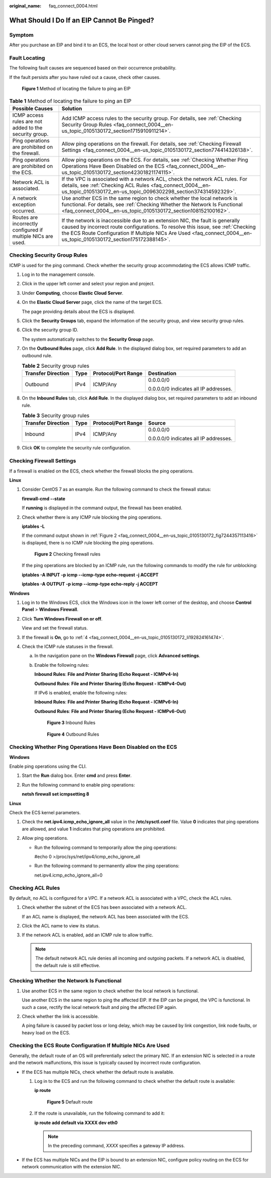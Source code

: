 :original_name: faq_connect_0004.html

.. _faq_connect_0004:

What Should I Do If an EIP Cannot Be Pinged?
============================================

Symptom
-------

After you purchase an EIP and bind it to an ECS, the local host or other cloud servers cannot ping the EIP of the ECS.

Fault Locating
--------------

The following fault causes are sequenced based on their occurrence probability.

If the fault persists after you have ruled out a cause, check other causes.


.. figure:: /_static/images/en-us_image_0000001223659800.png
   :alt: **Figure 1** Method of locating the failure to ping an EIP

   **Figure 1** Method of locating the failure to ping an EIP

.. table:: **Table 1** Method of locating the failure to ping an EIP

   +--------------------------------------------------------------+-------------------------------------------------------------------------------------------------------------------------------------------------------------------------------------------------------------------------------------------------------------------------------------------+
   | Possible Causes                                              | Solution                                                                                                                                                                                                                                                                                  |
   +==============================================================+===========================================================================================================================================================================================================================================================================================+
   | ICMP access rules are not added to the security group.       | Add ICMP access rules to the security group. For details, see :ref:`Checking Security Group Rules <faq_connect_0004__en-us_topic_0105130172_section1715910911214>`.                                                                                                                       |
   +--------------------------------------------------------------+-------------------------------------------------------------------------------------------------------------------------------------------------------------------------------------------------------------------------------------------------------------------------------------------+
   | Ping operations are prohibited on the firewall.              | Allow ping operations on the firewall. For details, see :ref:`Checking Firewall Settings <faq_connect_0004__en-us_topic_0105130172_section774414326138>`.                                                                                                                                 |
   +--------------------------------------------------------------+-------------------------------------------------------------------------------------------------------------------------------------------------------------------------------------------------------------------------------------------------------------------------------------------+
   | Ping operations are prohibited on the ECS.                   | Allow ping operations on the ECS. For details, see :ref:`Checking Whether Ping Operations Have Been Disabled on the ECS <faq_connect_0004__en-us_topic_0105130172_section42301821174115>`.                                                                                                |
   +--------------------------------------------------------------+-------------------------------------------------------------------------------------------------------------------------------------------------------------------------------------------------------------------------------------------------------------------------------------------+
   | Network ACL is associated.                                   | If the VPC is associated with a network ACL, check the network ACL rules. For details, see :ref:`Checking ACL Rules <faq_connect_0004__en-us_topic_0105130172_en-us_topic_0096302298_section374314592329>`.                                                                               |
   +--------------------------------------------------------------+-------------------------------------------------------------------------------------------------------------------------------------------------------------------------------------------------------------------------------------------------------------------------------------------+
   | A network exception occurred.                                | Use another ECS in the same region to check whether the local network is functional. For details, see :ref:`Checking Whether the Network Is Functional <faq_connect_0004__en-us_topic_0105130172_section108152100162>`.                                                                   |
   +--------------------------------------------------------------+-------------------------------------------------------------------------------------------------------------------------------------------------------------------------------------------------------------------------------------------------------------------------------------------+
   | Routes are incorrectly configured if multiple NICs are used. | If the network is inaccessible due to an extension NIC, the fault is generally caused by incorrect route configurations. To resolve this issue, see :ref:`Checking the ECS Route Configuration If Multiple NICs Are Used <faq_connect_0004__en-us_topic_0105130172_section175172388145>`. |
   +--------------------------------------------------------------+-------------------------------------------------------------------------------------------------------------------------------------------------------------------------------------------------------------------------------------------------------------------------------------------+

.. _faq_connect_0004__en-us_topic_0105130172_section1715910911214:

Checking Security Group Rules
-----------------------------

ICMP is used for the ping command. Check whether the security group accommodating the ECS allows ICMP traffic.

#. Log in to the management console.

#. Click |image1| in the upper left corner and select your region and project.

#. Under **Computing**, choose **Elastic Cloud Server**.

#. On the **Elastic Cloud Server** page, click the name of the target ECS.

   The page providing details about the ECS is displayed.

#. Click the **Security Groups** tab, expand the information of the security group, and view security group rules.

#. Click the security group ID.

   The system automatically switches to the **Security Group** page.

#. On the **Outbound Rules** page, click **Add Rule**. In the displayed dialog box, set required parameters to add an outbound rule.

   .. table:: **Table 2** Security group rules

      +--------------------+-----------------+---------------------+---------------------------------------+
      | Transfer Direction | Type            | Protocol/Port Range | Destination                           |
      +====================+=================+=====================+=======================================+
      | Outbound           | IPv4            | ICMP/Any            | 0.0.0.0/0                             |
      |                    |                 |                     |                                       |
      |                    |                 |                     | 0.0.0.0/0 indicates all IP addresses. |
      +--------------------+-----------------+---------------------+---------------------------------------+

#. On the **Inbound Rules** tab, click **Add Rule**. In the displayed dialog box, set required parameters to add an inbound rule.

   .. table:: **Table 3** Security group rules

      +--------------------+-----------------+---------------------+---------------------------------------+
      | Transfer Direction | Type            | Protocol/Port Range | Source                                |
      +====================+=================+=====================+=======================================+
      | Inbound            | IPv4            | ICMP/Any            | 0.0.0.0/0                             |
      |                    |                 |                     |                                       |
      |                    |                 |                     | 0.0.0.0/0 indicates all IP addresses. |
      +--------------------+-----------------+---------------------+---------------------------------------+

#. Click **OK** to complete the security rule configuration.

.. _faq_connect_0004__en-us_topic_0105130172_section774414326138:

Checking Firewall Settings
--------------------------

If a firewall is enabled on the ECS, check whether the firewall blocks the ping operations.

**Linux**

#. Consider CentOS 7 as an example. Run the following command to check the firewall status:

   **firewall-cmd --state**

   If **running** is displayed in the command output, the firewall has been enabled.

2. Check whether there is any ICMP rule blocking the ping operations.

   **iptables -L**

   If the command output shown in :ref:`Figure 2 <faq_connect_0004__en-us_topic_0105130172_fig7244357113416>` is displayed, there is no ICMP rule blocking the ping operations.

   .. _faq_connect_0004__en-us_topic_0105130172_fig7244357113416:

   .. figure:: /_static/images/en-us_image_0250117342.png
      :alt: **Figure 2** Checking firewall rules

      **Figure 2** Checking firewall rules

   If the ping operations are blocked by an ICMP rule, run the following commands to modify the rule for unblocking:

   **iptables -A INPUT -p icmp --icmp-type echo-request -j ACCEPT**

   **iptables -A OUTPUT -p icmp --icmp-type echo-reply -j ACCEPT**

**Windows**

#. Log in to the Windows ECS, click the Windows icon in the lower left corner of the desktop, and choose **Control Panel** > **Windows Firewall**.

#. Click **Turn Windows Firewall on or off**.

   View and set the firewall status.

#. If the firewall is **On**, go to :ref:`4 <faq_connect_0004__en-us_topic_0105130172_li192824161474>`.

#. .. _faq_connect_0004__en-us_topic_0105130172_li192824161474:

   Check the ICMP rule statuses in the firewall.

   a. In the navigation pane on the **Windows Firewall** page, click **Advanced settings**.

   b. Enable the following rules:

      **Inbound Rules**: **File and Printer Sharing (Echo Request - ICMPv4-In)**

      **Outbound Rules**: **File and Printer Sharing (Echo Request - ICMPv4-Out)**

      If IPv6 is enabled, enable the following rules:

      **Inbound Rules**: **File and Printer Sharing (Echo Request - ICMPv6-In)**

      **Outbound Rules**: **File and Printer Sharing (Echo Request - ICMPv6-Out)**


      .. figure:: /_static/images/en-us_image_0250182352.png
         :alt: **Figure 3** Inbound Rules

         **Figure 3** Inbound Rules


      .. figure:: /_static/images/en-us_image_0250182717.png
         :alt: **Figure 4** Outbound Rules

         **Figure 4** Outbound Rules

.. _faq_connect_0004__en-us_topic_0105130172_section42301821174115:

Checking Whether Ping Operations Have Been Disabled on the ECS
--------------------------------------------------------------

**Windows**

Enable ping operations using the CLI.

#. Start the **Run** dialog box. Enter **cmd** and press **Enter**.

#. Run the following command to enable ping operations:

   **netsh firewall set icmpsetting 8**

**Linux**

Check the ECS kernel parameters.

#. Check the **net.ipv4.icmp_echo_ignore_all** value in the **/etc/sysctl.conf** file. Value **0** indicates that ping operations are allowed, and value **1** indicates that ping operations are prohibited.
#. Allow ping operations.

   -  Run the following command to temporarily allow the ping operations:

      #echo 0 >/proc/sys/net/ipv4/icmp_echo_ignore_all

   -  Run the following command to permanently allow the ping operations:

      net.ipv4.icmp_echo_ignore_all=0

.. _faq_connect_0004__en-us_topic_0105130172_en-us_topic_0096302298_section374314592329:

Checking ACL Rules
------------------

By default, no ACL is configured for a VPC. If a network ACL is associated with a VPC, check the ACL rules.

#. Check whether the subnet of the ECS has been associated with a network ACL.

   If an ACL name is displayed, the network ACL has been associated with the ECS.

#. Click the ACL name to view its status.

#. If the network ACL is enabled, add an ICMP rule to allow traffic.

   .. note::

      The default network ACL rule denies all incoming and outgoing packets. If a network ACL is disabled, the default rule is still effective.

.. _faq_connect_0004__en-us_topic_0105130172_section108152100162:

Checking Whether the Network Is Functional
------------------------------------------

#. Use another ECS in the same region to check whether the local network is functional.

   Use another ECS in the same region to ping the affected EIP. If the EIP can be pinged, the VPC is functional. In such a case, rectify the local network fault and ping the affected EIP again.

#. Check whether the link is accessible.

   A ping failure is caused by packet loss or long delay, which may be caused by link congestion, link node faults, or heavy load on the ECS.

.. _faq_connect_0004__en-us_topic_0105130172_section175172388145:

Checking the ECS Route Configuration If Multiple NICs Are Used
--------------------------------------------------------------

Generally, the default route of an OS will preferentially select the primary NIC. If an extension NIC is selected in a route and the network malfunctions, this issue is typically caused by incorrect route configuration.

-  If the ECS has multiple NICs, check whether the default route is available.

   #. Log in to the ECS and run the following command to check whether the default route is available:

      **ip route**


      .. figure:: /_static/images/en-us_image_0250105611.png
         :alt: **Figure 5** Default route

         **Figure 5** Default route

   #. If the route is unavailable, run the following command to add it:

      **ip route add default via XXXX dev eth0**

      .. note::

         In the preceding command, *XXXX* specifies a gateway IP address.

-  If the ECS has multiple NICs and the EIP is bound to an extension NIC, configure policy routing on the ECS for network communication with the extension NIC.

.. |image1| image:: /_static/images/en-us_image_0210779229.png
